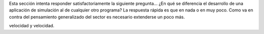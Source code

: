 Esta sección intenta responder satisfactoriamente la siguiente
pregunta... ¿En qué se diferencia el desarrollo de una aplicación de
simulación al de cualquier otro programa?  La respuesta rápida es que
en nada o en muy poco.  Como va en contra del pensamiento generalizado
del sector es necesario extenderse un poco más.

velocidad y velocidad.
